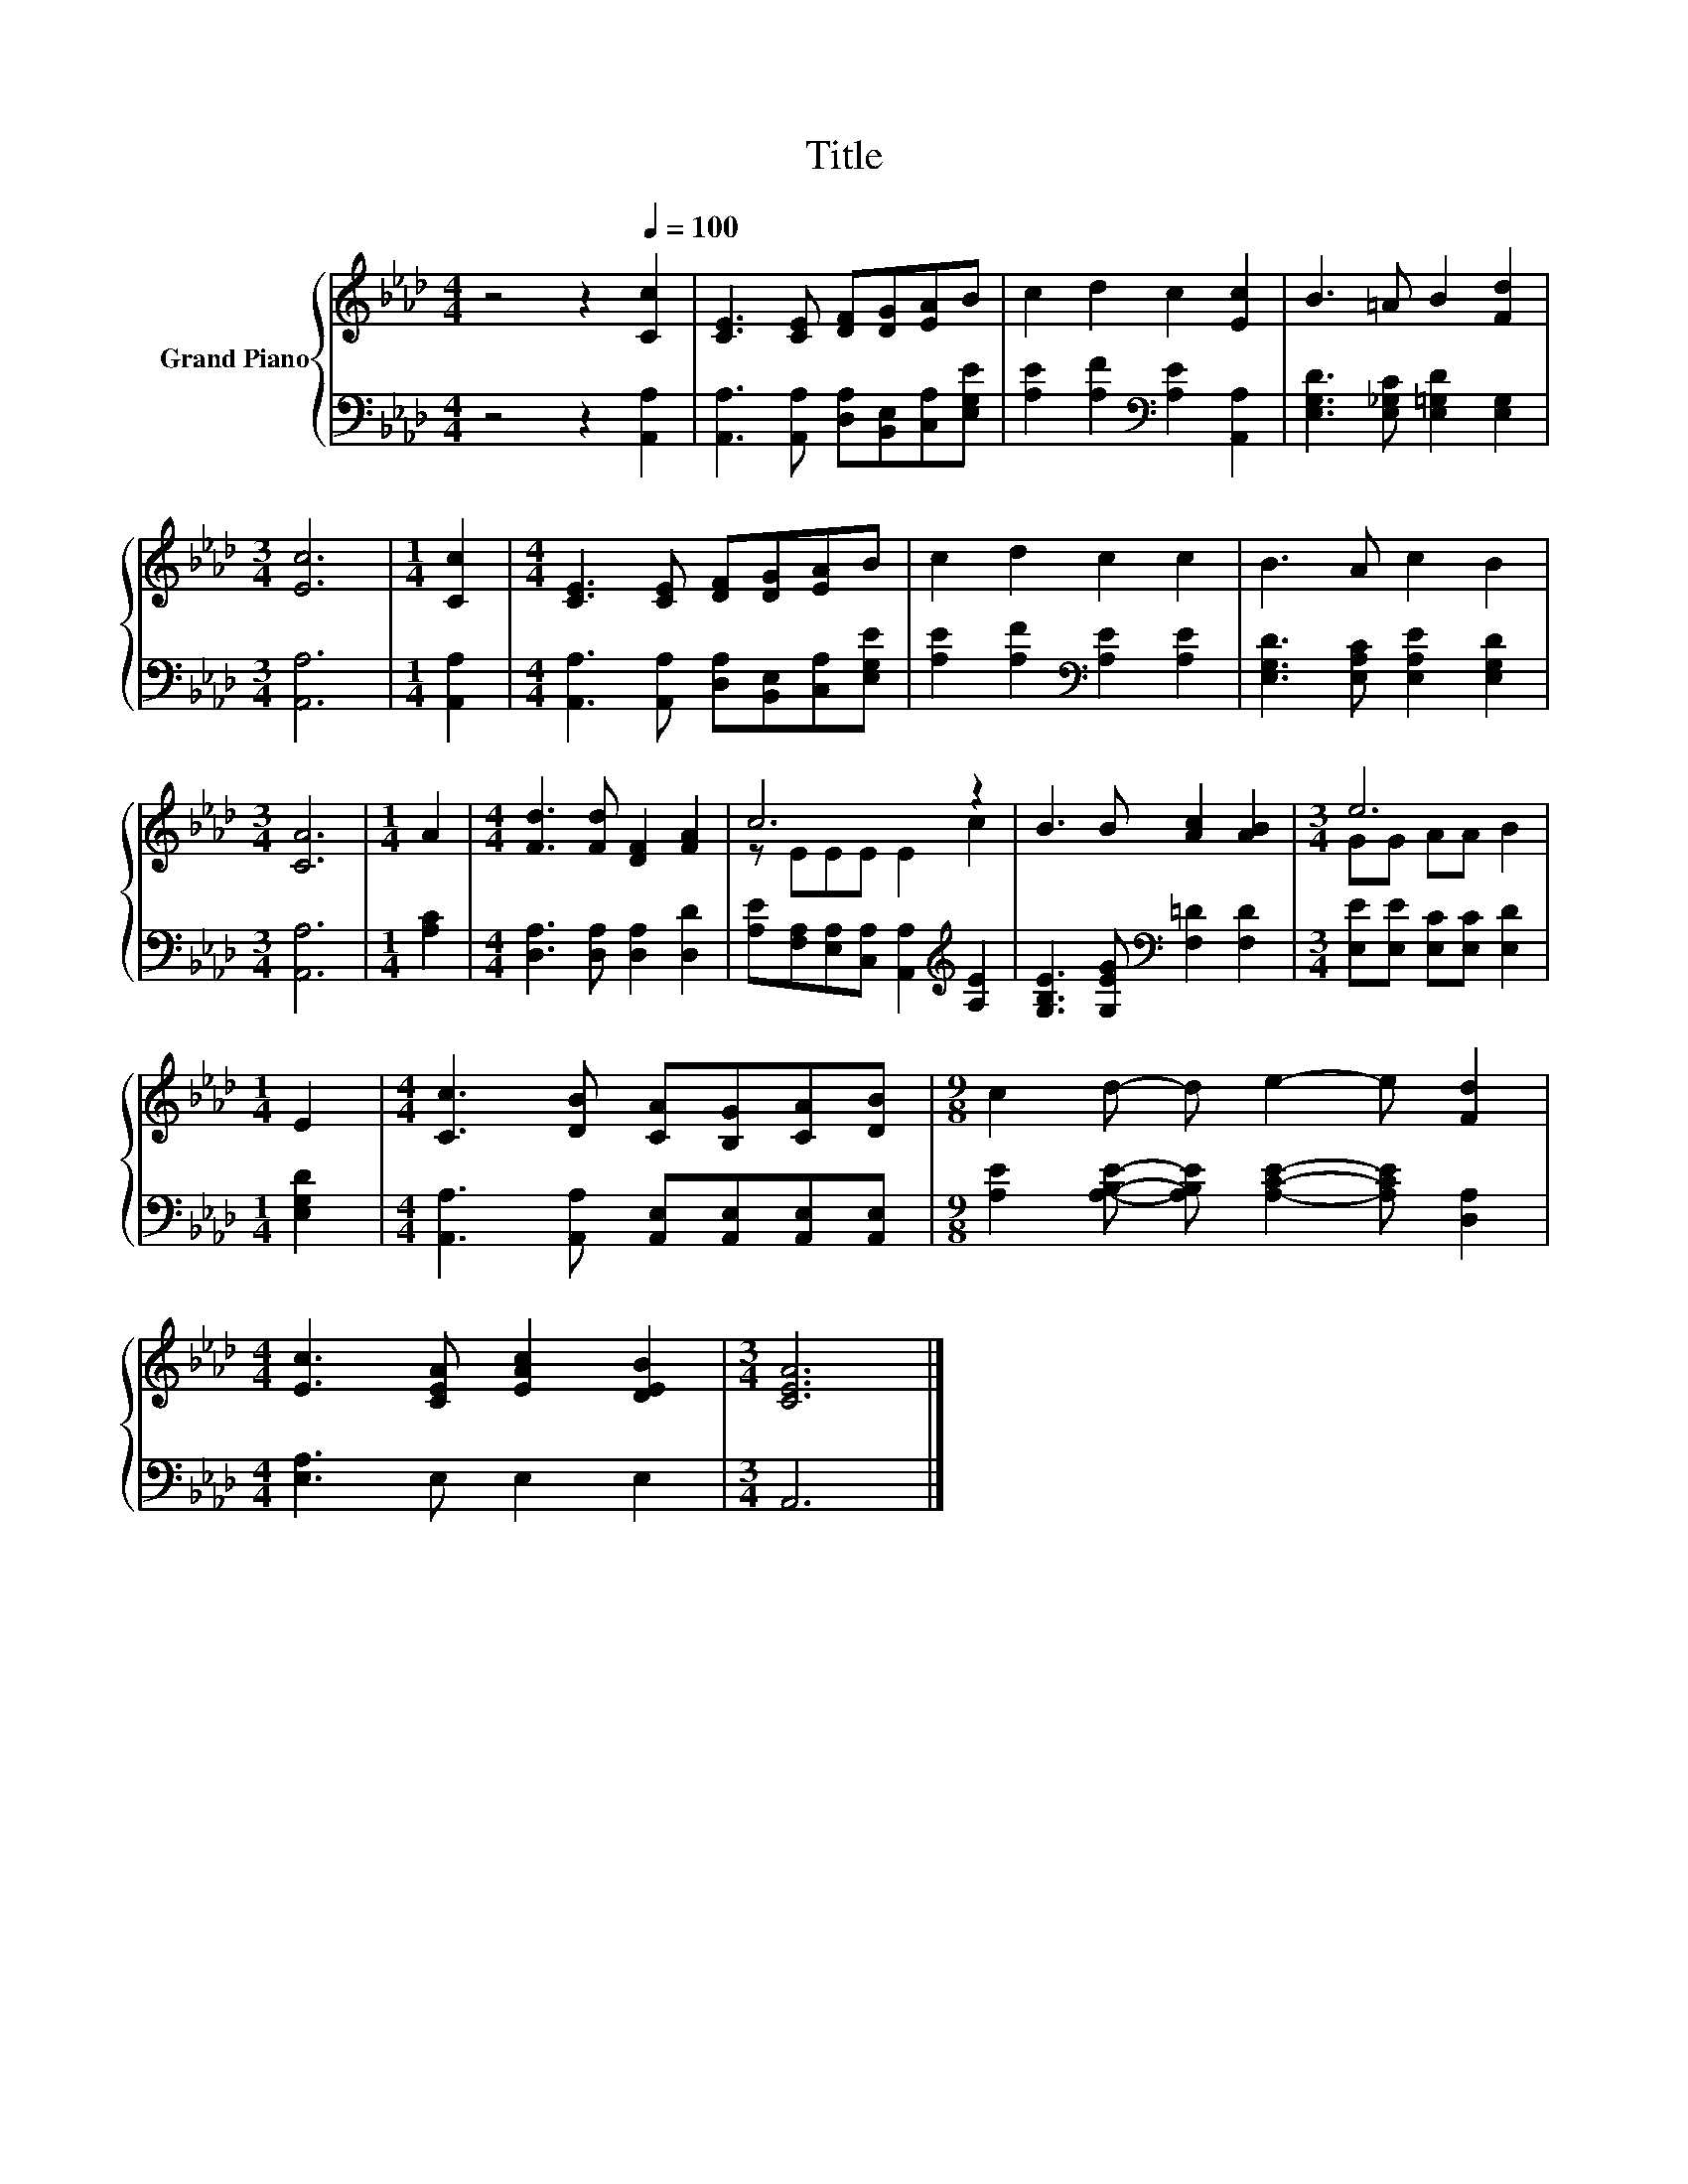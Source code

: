 X:1
T:Title
%%score { ( 1 3 ) | 2 }
L:1/8
M:4/4
K:Ab
V:1 treble nm="Grand Piano"
V:3 treble 
V:2 bass 
V:1
 z4 z2[Q:1/4=100] [Cc]2 | [CE]3 [CE] [DF][DG][EA]B | c2 d2 c2 [Ec]2 | B3 =A B2 [Fd]2 | %4
[M:3/4] [Ec]6 |[M:1/4] [Cc]2 |[M:4/4] [CE]3 [CE] [DF][DG][EA]B | c2 d2 c2 c2 | B3 A c2 B2 | %9
[M:3/4] [CA]6 |[M:1/4] A2 |[M:4/4] [Fd]3 [Fd] [DF]2 [FA]2 | c6 z2 | B3 B [Ac]2 [AB]2 |[M:3/4] e6 | %15
[M:1/4] E2 |[M:4/4] [Cc]3 [DB] [CA][B,G][CA][DB] |[M:9/8] c2 d- d e2- e [Fd]2 | %18
[M:4/4] [Ec]3 [CEA] [EAc]2 [DEB]2 |[M:3/4] [CEA]6 |] %20
V:2
 z4 z2 [A,,A,]2 | [A,,A,]3 [A,,A,] [D,A,][B,,E,][C,A,][E,G,E] | %2
 [A,E]2 [A,F]2[K:bass] [A,E]2 [A,,A,]2 | [E,G,D]3 [E,_G,C] [E,=G,D]2 [E,G,]2 |[M:3/4] [A,,A,]6 | %5
[M:1/4] [A,,A,]2 |[M:4/4] [A,,A,]3 [A,,A,] [D,A,][B,,E,][C,A,][E,G,E] | %7
 [A,E]2 [A,F]2[K:bass] [A,E]2 [A,E]2 | [E,G,D]3 [E,A,C] [E,A,E]2 [E,G,D]2 |[M:3/4] [A,,A,]6 | %10
[M:1/4] [A,C]2 |[M:4/4] [D,A,]3 [D,A,] [D,A,]2 [D,D]2 | %12
 [A,E][F,A,][E,A,][C,A,] [A,,A,]2[K:treble] [A,E]2 | [G,B,E]3 [G,EG][K:bass] [F,=D]2 [F,D]2 | %14
[M:3/4] [E,E][E,E] [E,C][E,C] [E,D]2 |[M:1/4] [E,G,D]2 | %16
[M:4/4] [A,,A,]3 [A,,A,] [A,,E,][A,,E,][A,,E,][A,,E,] | %17
[M:9/8] [A,E]2 [A,B,E]- [A,B,E] [A,CE]2- [A,CE] [D,A,]2 |[M:4/4] [E,A,]3 E, E,2 E,2 | %19
[M:3/4] A,,6 |] %20
V:3
 x8 | x8 | x8 | x8 |[M:3/4] x6 |[M:1/4] x2 |[M:4/4] x8 | x8 | x8 |[M:3/4] x6 |[M:1/4] x2 | %11
[M:4/4] x8 | z EEE E2 c2 | x8 |[M:3/4] GG AA B2 |[M:1/4] x2 |[M:4/4] x8 |[M:9/8] x9 |[M:4/4] x8 | %19
[M:3/4] x6 |] %20

